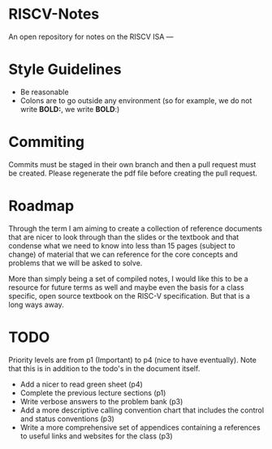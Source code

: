 * RISCV-Notes
An open repository for notes on the RISCV ISA
---
* Style Guidelines
- Be reasonable
- Colons are to go outside any environment (so for example, we do not write **BOLD:**, we write **BOLD**:)

* Commiting
Commits must be staged in their own branch and then a pull request must be created. Please regenerate the pdf file before creating the pull request.

* Roadmap
Through the term I am aiming to create a collection of reference documents that are nicer to look through than the slides or the textbook and that
condense what we need to know into less than 15 pages (subject to change) of material that we can reference for the core concepts and problems that
we will be asked to solve. 

More than simply being a set of compiled notes, I would like this to be a resource for future terms as well and maybe even the basis for a class
specific, open source textbook on the RISC-V specification. But that is a long ways away.

* TODO
Priority levels are from p1 (Important) to p4 (nice to have eventually).
Note that this is in addition to the todo's in the document itself.
- Add a nicer to read green sheet (p4)
- Complete the previous lecture sections (p1)
- Write verbose answers to the problem bank (p3)
- Add a more descriptive calling convention chart that includes the control and status conventions (p3)
- Write a more comprehensive set of appendices containing a references to useful links and websites for the class (p3)

